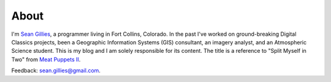 About
=====

I'm `Sean Gillies <http://sgillies.net>`__, a programmer living in Fort
Collins, Colorado. In the past I've worked on ground-breaking Digital Classics
projects, been a Geographic Information Systems (GIS) consultant, an imagery
analyst, and an Atmospheric Science student. This is my blog and I am solely
responsible for its content. The title is a reference to "Split Myself in Two" from `Meat Puppets II <http://en.wikipedia.org/wiki/Meat_Puppets_II#Track_listing>`__. 

Feedback: sean.gillies@gmail.com.

